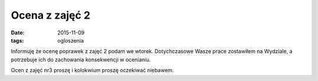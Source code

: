 Ocena z zajęć 2
===============

:date: 2015-11-09
:tags: ogloszenia

Informuję że ocenę poprawek z zajęć 2 podam we wtorek. Dotychczasowe Wasze
prace zostawiłem na Wydziale, a potrzebuje ich do zachowania konsekwencji
w ocenianiu.

Ocen z zajęć nr3 proszę i kolokwium proszę oczekiwać niebawem.